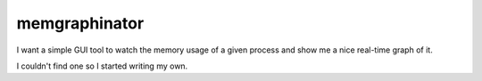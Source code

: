 memgraphinator
==============

I want a simple GUI tool to watch the memory usage of a given process and show
me a nice real-time graph of it.

I couldn't find one so I started writing my own.
